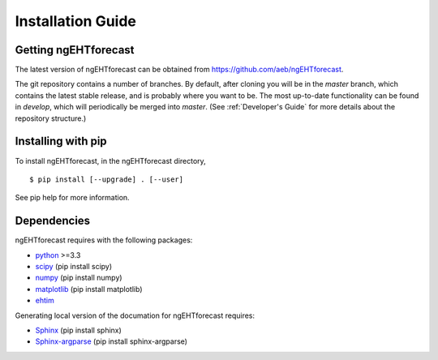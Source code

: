 Installation Guide
==============================

Getting ngEHTforecast
------------------------------
The latest version of ngEHTforecast can be obtained from https://github.com/aeb/ngEHTforecast.

The git repository contains a number of branches. By default, after cloning you will be in the `master` branch, which contains the latest stable release, and is probably where you want to be. The most up-to-date functionality can be found in `develop`, which will periodically be merged into `master`.  (See :ref:`Developer's Guide` for more details about the repository structure.)

Installing with pip
------------------------------
To install ngEHTforecast, in the ngEHTforecast directory,

::

  $ pip install [--upgrade] . [--user]
  

See pip help for more information.

Dependencies
------------------------------
ngEHTforecast requires with the following packages:

* `python <https://www.python.org/downloads>`_ >=3.3
* `scipy <https://www.scipy.org>`_ (pip install scipy)
* `numpy <https://numpy.org>`_ (pip install numpy)
* `matplotlib <https://matplotlib.org>`_ (pip install matplotlib)
* `ehtim <https://github.com/achael/eht-imaging>`_

Generating local version of the documation for ngEHTforecast requires:

* `Sphinx <https://www.sphinx-doc.org>`_ (pip install sphinx)
* `Sphinx-argparse <https://sphinx-argparse.readthedocs.io>`_ (pip install sphinx-argparse)
